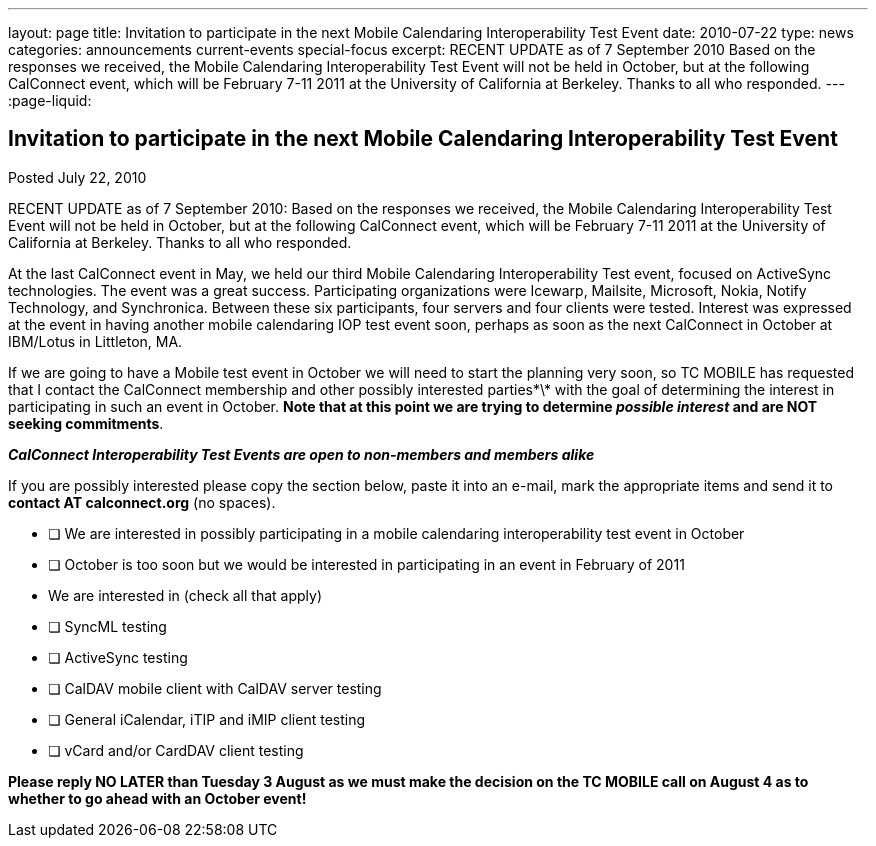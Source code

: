 ---
layout: page
title: Invitation to participate in the next Mobile Calendaring Interoperability Test Event
date: 2010-07-22
type: news
categories: announcements current-events special-focus
excerpt: RECENT UPDATE as of 7 September 2010 Based on the responses we received, the Mobile Calendaring Interoperability Test Event will not be held in October, but at the following CalConnect event, which will be February 7-11 2011 at the University of California at Berkeley. Thanks to all who responded.
---
:page-liquid:

== Invitation to participate in the next Mobile Calendaring Interoperability Test Event

Posted July 22, 2010

RECENT UPDATE as of 7 September 2010: Based on the responses we received, the Mobile Calendaring Interoperability Test Event will not be held in October, but at the following CalConnect event, which will be February 7-11 2011 at the University of California at Berkeley. Thanks to all who responded.

At the last CalConnect event in May, we held our third Mobile Calendaring Interoperability Test event, focused on ActiveSync technologies. The event was a great success. Participating organizations were Icewarp, Mailsite, Microsoft, Nokia, Notify Technology, and Synchronica. Between these six participants, four servers and four clients were tested. Interest was expressed at the event in having another mobile calendaring IOP test event soon, perhaps as soon as the next CalConnect in October at IBM/Lotus in Littleton, MA.

If we are going to have a Mobile test event in October we will need to start the planning very soon, so TC MOBILE has requested that I contact the CalConnect membership and other possibly interested parties\*\* with the goal of determining the interest in participating in such an event in October. *Note that at this point we are trying to determine _possible interest_ and are NOT seeking commitments*.

*_CalConnect Interoperability Test Events are open to non-members and members alike_*

If you are possibly interested please copy the section below, paste it into an e-mail, mark the appropriate items and send it to *contact AT calconnect.org* (no spaces).

* [ ] We are interested in possibly participating in a mobile calendaring interoperability test event in October

* [ ] October is too soon but we would be interested in participating in an event in February of 2011

* We are interested in (check all that apply)
* [ ] SyncML testing +
* [ ] ActiveSync testing +
* [ ] CalDAV mobile client with CalDAV server testing +
* [ ] General iCalendar, iTIP and iMIP client testing +
* [ ] vCard and/or CardDAV client testing

*Please reply NO LATER than Tuesday 3 August as we must make the decision on the TC MOBILE call on August 4 as to whether to go ahead with an October event!*
